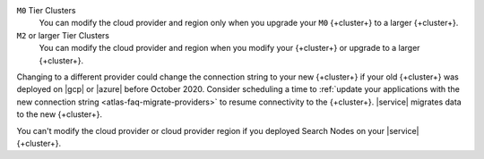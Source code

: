 ``M0`` Tier Clusters
  You can modify the cloud provider and region only when
  you upgrade your ``M0`` {+cluster+} to a larger {+cluster+}.

``M2`` or larger Tier Clusters
  You can modify the cloud provider and region when you
  modify your {+cluster+} or upgrade to a larger {+cluster+}. 

Changing to a different provider could change the connection string to 
your new {+cluster+} if your old {+cluster+} was deployed on |gcp| or
|azure| before October 2020. Consider scheduling a time to :ref:`update your 
applications with the new connection string 
<atlas-faq-migrate-providers>` to resume connectivity to the {+cluster+}. 
|service| migrates data to the new {+cluster+}. 

You can't modify the cloud provider or cloud provider region if you
deployed Search Nodes on your |service| {+cluster+}.